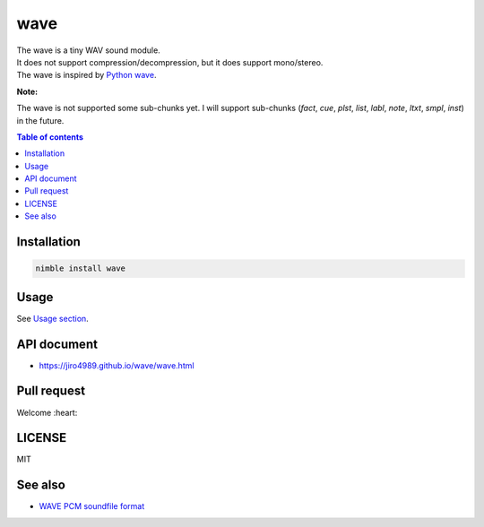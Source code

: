 ====
wave
====

|nimble-version| |nimble-install| |nimble-docs| |gh-actions|

| The wave is a tiny WAV sound module.
| It does not support compression/decompression, but it does support mono/stereo.
| The wave is inspired by `Python wave <https://docs.python.org/3/library/wave.html>`_.

**Note:**

The wave is not supported some sub-chunks yet.
I will support sub-chunks (`fact`, `cue`, `plst`, `list`, `labl`, `note`, `ltxt`, `smpl`, `inst`) in the future.

.. contents:: Table of contents
   :depth: 3

Installation
============

.. code-block:: Bash

   nimble install wave

Usage
=====

See `Usage section <https://jiro4989.github.io/wave/wave.html>`_.

API document
============

* https://jiro4989.github.io/wave/wave.html

Pull request
============

Welcome :heart:

LICENSE
=======

MIT

See also
========

* `WAVE PCM soundfile format <http://soundfile.sapp.org/doc/WaveFormat/>`_

.. |gh-actions| image:: https://github.com/jiro4989/wave/workflows/build/badge.svg
   :target: https://github.com/jiro4989/wave/actions
.. |nimble-version| image:: https://nimble.directory/ci/badges/wave/version.svg
   :target: https://nimble.directory/ci/badges/wave/nimdevel/output.html
.. |nimble-install| image:: https://nimble.directory/ci/badges/wave/nimdevel/status.svg
   :target: https://nimble.directory/ci/badges/wave/nimdevel/output.html
.. |nimble-docs| image:: https://nimble.directory/ci/badges/wave/nimdevel/docstatus.svg
   :target: https://nimble.directory/ci/badges/wave/nimdevel/doc_build_output.html
